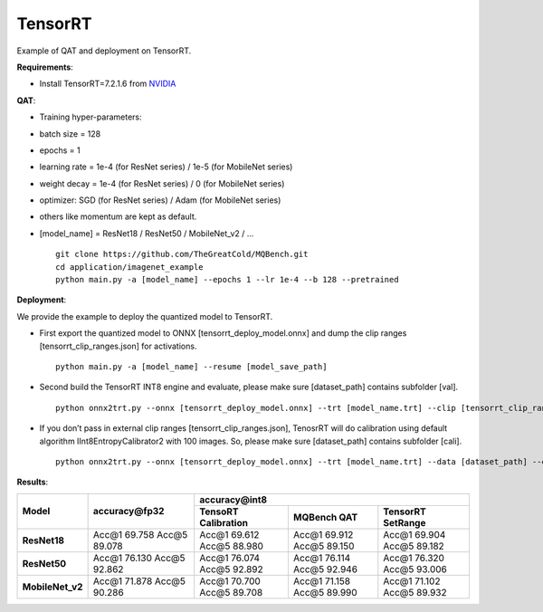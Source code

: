 TensorRT
================
Example of QAT and deployment on TensorRT.

**Requirements**:

- Install TensorRT=7.2.1.6 from `NVIDIA <https://developer.nvidia.com/tensorrt/>`_

**QAT**:

- Training hyper-parameters:

- batch size = 128
- epochs = 1
- learning rate  = 1e-4 (for ResNet series) / 1e-5 (for MobileNet series)
- weight decay = 1e-4 (for ResNet series) / 0 (for MobileNet series)
- optimizer: SGD (for ResNet series) / Adam (for MobileNet series)
- others like momentum are kept as default.

- [model_name] = ResNet18 / ResNet50 / MobileNet_v2 / ... ::

      git clone https://github.com/TheGreatCold/MQBench.git
      cd application/imagenet_example
      python main.py -a [model_name] --epochs 1 --lr 1e-4 --b 128 --pretrained


**Deployment**:

We provide the example to deploy the quantized model to TensorRT.

- First export the quantized model to ONNX [tensorrt_deploy_model.onnx] and dump the clip ranges [tensorrt_clip_ranges.json] for activations. ::

      python main.py -a [model_name] --resume [model_save_path]

- Second build the TensorRT INT8 engine and evaluate, please make sure [dataset_path] contains subfolder [val]. ::

      python onnx2trt.py --onnx [tensorrt_deploy_model.onnx] --trt [model_name.trt] --clip [tensorrt_clip_ranges.json] --data [dataset_path] --evaluate

- If you don’t pass in external clip ranges [tensorrt_clip_ranges.json], TenosrRT will do calibration using default algorithm IInt8EntropyCalibrator2 with 100 images. So, please make sure [dataset_path] contains subfolder [cali]. ::

      python onnx2trt.py --onnx [tensorrt_deploy_model.onnx] --trt [model_name.trt] --data [dataset_path] --evaluate

**Results**:


+-------------------+--------------------------------+------------------------------------------------------------------------------------------------------------------+
|   Model           |       accuracy\@fp32           |                                           accuracy\@int8                                                         |
|                   |                                +----------------------------------------+---------------------------------+---------------------------------------+
|                   |                                |     TensoRT Calibration                |        MQBench QAT              |       TensorRT SetRange               |
+===================+================================+========================================+=================================+=======================================+
|  **ResNet18**     |    Acc\@1 69.758 Acc\@5 89.078 |   Acc\@1 69.612 Acc\@5 88.980          |    Acc\@1 69.912 Acc\@5 89.150  |    Acc\@1 69.904 Acc\@5 89.182        |
+-------------------+--------------------------------+----------------------------------------+---------------------------------+---------------------------------------+
|  **ResNet50**     |    Acc\@1 76.130 Acc\@5 92.862 |   Acc\@1 76.074 Acc\@5 92.892          |    Acc\@1 76.114 Acc\@5 92.946  |    Acc\@1 76.320 Acc\@5 93.006        |
+-------------------+--------------------------------+----------------------------------------+---------------------------------+---------------------------------------+
|  **MobileNet_v2** |    Acc\@1 71.878 Acc\@5 90.286 |   Acc\@1 70.700 Acc\@5 89.708          |    Acc\@1 71.158 Acc\@5 89.990  |    Acc\@1 71.102 Acc\@5 89.932        |
+-------------------+--------------------------------+----------------------------------------+---------------------------------+---------------------------------------+
